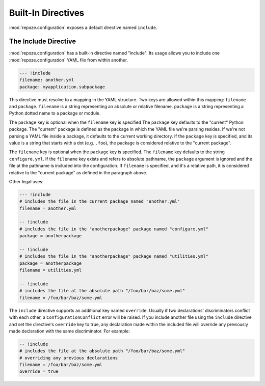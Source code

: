 Built-In Directives
===================

:mod:`repoze.configuration` exposes a default directive named
``include``.

.. _include_directive:

The Include Directive
---------------------

:mod:`repoze.configuration` has a built-in directive named "include".
Its usage allows you to include one :mod:`repoze.configuration` YAML
file from within another.

.. code-block:: text

   --- !include
   filename: another.yml
   package: myapplication.subpackage

This directive must resolve to a mapping in the YAML structure.  Two
keys are allowed within this mapping: ``filename`` and ``package``.
``filename`` is a string representing an absolute or relative
filename.  ``package`` is a string representing a Python dotted name
to a package or module.

The ``package`` key is optional when the ``filename`` key is specified
The ``package`` key defaults to the "current" Python package.  The
"current" package is defined as the package in which the YAML file
we're parsing resides.  If we're not parsing a YAML file inside a
package, it defaults to the current working directory.  If the
``package`` key is specified, and its value is a string that starts
with a dot (e.g. ``.foo``), the package is considered relative to the
"current package".

The ``filename`` key is optional when the ``package`` key is
specified.  The ``filename`` key defaults to the string
``configure.yml``.  If the ``filename`` key exists and refers to
absolute pathname, the ``package`` argument is ignored and the file at
the pathname is included into the configuration.  If ``filename`` is
specified, and it's a relative path, it is considered relative to the
"current package" as defined in the paragraph above.

Other legal uses:

.. code-block:: text

   --- !include
   # includes the file in the current package named "another.yml"
   filename = another.yml

   -- !include
   # includes the file in the "anotherpackage" package named "configure.yml"
   package = anotherpackage

   -- !include
   # includes the file in the "anotherpackage" package named "utilities.yml"
   package = anotherpackage
   filename = utilities.yml

   -- !include
   # includes the file at the absolute path "/foo/bar/baz/some.yml"
   filename = /foo/bar/baz/some.yml

The ``include`` directive supports an additional key named
``override``.  Usually if two declarations' discriminators conflict
with each other, a ``ConfigurationConflict`` error will be raised.  If
you include another file using the ``include`` directive and set the
directive's ``override`` key to true, any declaration made within the
included file will override any previously made declaration with the
same discriminator.  For example:

.. code-block:: text

   -- !include
   # includes the file at the absolute path "/foo/bar/baz/some.yml"
   # overriding any previous declarations
   filename = /foo/bar/baz/some.yml
   override = true

